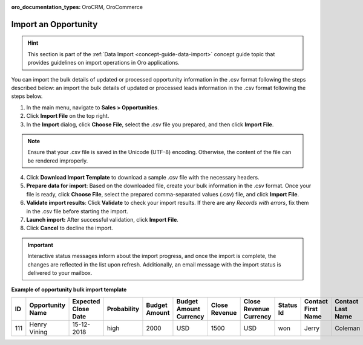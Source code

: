 :oro_documentation_types: OroCRM, OroCommerce

.. _import-opportunities:

Import an Opportunity
=====================

.. hint:: This section is part of the :ref:`Data Import <concept-guide-data-import>` concept guide topic that provides guidelines on import operations in Oro applications.

You can import the bulk details of updated or processed opportunity information in the .csv format following the steps described below:
an import the bulk details of updated or processed leads information in the .csv format following the steps below.

1. In the main menu, navigate to |menu|.
2. Click **Import File** on the top right.
3. In the **Import** dialog, click **Choose File**, select the .csv file you prepared, and then click **Import File**.

.. note:: Ensure that your .csv file is saved in the Unicode (UTF-8) encoding. Otherwise, the content of the file can be rendered improperly.

|image|

4. Click **Download Import Template** to download a sample .csv file with the necessary headers.
5. **Prepare data for import**: Based on the downloaded file, create your bulk information in the .csv format. Once your file is ready, click **Choose File**, select the prepared comma-separated values (.csv) file, and click **Import File**.
6. **Validate import results**: Click **Validate** to check your import results. If there are any *Records with errors*, fix them in the .csv file before starting the import.
7. **Launch import:** After successful validation, click **Import File**.
8. Click **Cancel** to decline the import.

.. important:: Interactive status messages inform about the import progress, and once the import is complete, the changes are reflected in the list upon refresh. Additionally, an email message with the import status is delivered to your mailbox.

**Example of opportunity bulk import template**

.. container:: scroll-table

   .. csv-table::
      :header: "ID","Opportunity Name","Expected Close Date","Probability","Budget Amount","Budget Amount Currency","Close Revenue","Close Revenue Currency","Status Id","Contact First Name","Contact Last Name"
      :widths: 5, 10, 10, 10, 10, 10, 10, 10, 10, 10, 10

      111, "Henry Vining", "15-12-2018", "high", "2000", "USD", "1500", "USD", "won", "Jerry", "Coleman"

.. |imported_information| replace:: opportunity information

.. |menu| replace:: **Sales > Opportunities**

.. |item| replace:: opportunity

.. |image| image:: /user/img/sales/opportunities/import_opportunities.png

